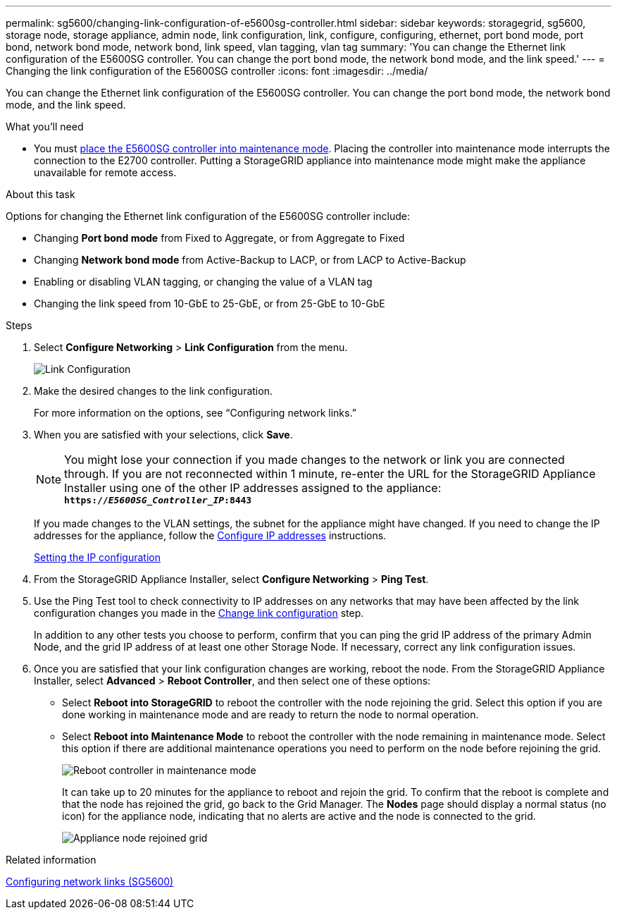 ---
permalink: sg5600/changing-link-configuration-of-e5600sg-controller.html
sidebar: sidebar
keywords: storagegrid, sg5600, storage node, storage appliance, admin node, link configuration, link, configure, configuring, ethernet, port bond mode, port bond, network bond mode, network bond, link speed, vlan tagging, vlan tag
summary: 'You can change the Ethernet link configuration of the E5600SG controller. You can change the port bond mode, the network bond mode, and the link speed.'
---
= Changing the link configuration of the E5600SG controller
:icons: font
:imagesdir: ../media/

[.lead]
You can change the Ethernet link configuration of the E5600SG controller. You can change the port bond mode, the network bond mode, and the link speed.

.What you'll need

* You must xref:placing-appliance-into-maintenance-mode.adoc[place the E5600SG controller into maintenance mode]. Placing the controller into maintenance mode interrupts the connection to the E2700 controller. Putting a StorageGRID appliance into maintenance mode might make the appliance unavailable for remote access.

.About this task

Options for changing the Ethernet link configuration of the E5600SG controller include:

* Changing *Port bond mode* from Fixed to Aggregate, or from Aggregate to Fixed
* Changing *Network bond mode* from Active-Backup to LACP, or from LACP to Active-Backup
* Enabling or disabling VLAN tagging, or changing the value of a VLAN tag
* Changing the link speed from 10-GbE to 25-GbE, or from 25-GbE to 10-GbE

.Steps

. Select *Configure Networking* > *Link Configuration* from the menu.
+
image::../media/link_configuration_option.gif[Link Configuration]

[#change_link_configuration_sg5600, start=2]
. Make the desired changes to the link configuration.
+
For more information on the options, see "`Configuring network links.`"

. When you are satisfied with your selections, click *Save*.
+
NOTE: You might lose your connection if you made changes to the network or link you are connected through. If you are not reconnected within 1 minute, re-enter the URL for the StorageGRID Appliance Installer using one of the other IP addresses assigned to the appliance: +
`*https://_E5600SG_Controller_IP_:8443*`
+
If you made changes to the VLAN settings, the subnet for the appliance might have changed. If you need to change the IP addresses for the appliance, follow the xref:configuring-ip-addresses.adoc[Configure IP addresses] instructions.
+
xref:setting-ip-configuration-sg5600.adoc[Setting the IP configuration]

. From the StorageGRID Appliance Installer, select *Configure Networking* > *Ping Test*.
. Use the Ping Test tool to check connectivity to IP addresses on any networks that may have been affected by the link configuration changes you made in the <<change_link_configuration_sg5600,Change link configuration>> step.
+
In addition to any other tests you choose to perform, confirm that you can ping the grid IP address of the primary Admin Node, and the grid IP address of at least one other Storage Node. If necessary, correct any link configuration issues.

. Once you are satisfied that your link configuration changes are working, reboot the node. From the StorageGRID Appliance Installer, select *Advanced* > *Reboot Controller*, and then select one of these options:
 ** Select *Reboot into StorageGRID* to reboot the controller with the node rejoining the grid. Select this option if you are done working in maintenance mode and are ready to return the node to normal operation.
 ** Select *Reboot into Maintenance Mode* to reboot the controller with the node remaining in maintenance mode. Select this option if there are additional maintenance operations you need to perform on the node before rejoining the grid.
+
image::../media/reboot_controller_from_maintenance_mode.png[Reboot controller in maintenance mode]
+
It can take up to 20 minutes for the appliance to reboot and rejoin the grid. To confirm that the reboot is complete and that the node has rejoined the grid, go back to the Grid Manager. The *Nodes* page should display a normal status (no icon) for the appliance node, indicating that no alerts are active and the node is connected to the grid.
+
image::../media/nodes_menu.png[Appliance node rejoined grid]

.Related information

xref:configuring-network-links-sg5600.adoc[Configuring network links (SG5600)]
